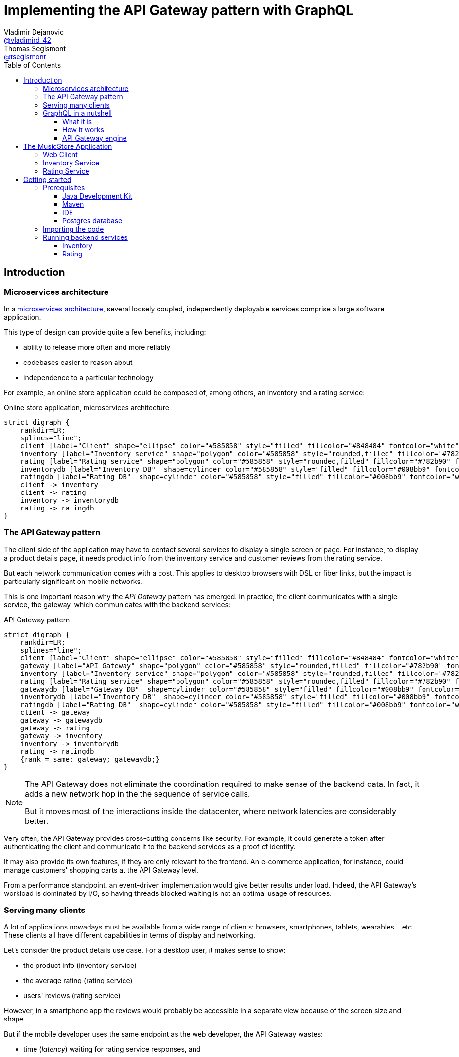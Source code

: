 = Implementing the API Gateway pattern with GraphQL
Vladimir Dejanovic <https://twitter.com/vladimird_42[@vladimird_42]>; Thomas Segismont <https://twitter.com/tsegismont[@tsegismont]>
:toc: left
:toclevels: 3
:source-highlighter: rouge

== Introduction

=== Microservices architecture

In a https://microservices.io/patterns/microservices.html[microservices architecture], several loosely coupled, independently deployable services comprise a large software application.

This type of design can provide quite a few benefits, including:

* ability to release more often and more reliably
* codebases easier to reason about
* independence to a particular technology

For example, an online store application could be composed of, among others, an inventory and a rating service:

[graphviz, microservices-architecture, svg]
.Online store application, microservices architecture
----
strict digraph {
    rankdir=LR;
    splines="line";
    client [label="Client" shape="ellipse" color="#585858" style="filled" fillcolor="#848484" fontcolor="white"]
    inventory [label="Inventory service" shape="polygon" color="#585858" style="rounded,filled" fillcolor="#782b90" fontcolor="white"]
    rating [label="Rating service" shape="polygon" color="#585858" style="rounded,filled" fillcolor="#782b90" fontcolor="white"]
    inventorydb [label="Inventory DB"  shape=cylinder color="#585858" style="filled" fillcolor="#008bb9" fontcolor="white"]
    ratingdb [label="Rating DB"  shape=cylinder color="#585858" style="filled" fillcolor="#008bb9" fontcolor="white"]
    client -> inventory
    client -> rating
    inventory -> inventorydb
    rating -> ratingdb
}
----

=== The API Gateway pattern

The client side of the application may have to contact several services to display a single screen or page.
For instance, to display a product details page, it needs product info from the inventory service and customer reviews from the rating service.

But each network communication comes with a cost.
This applies to desktop browsers with DSL or fiber links, but the impact is particularly significant on mobile networks.

This is one important reason why the _API Gateway_ pattern has emerged.
In practice, the client communicates with a single service, the gateway, which communicates with the backend services:

[graphviz, api-gateway-pattern, svg]
.API Gateway pattern
----
strict digraph {
    rankdir=LR;
    splines="line";
    client [label="Client" shape="ellipse" color="#585858" style="filled" fillcolor="#848484" fontcolor="white"]
    gateway [label="API Gateway" shape="polygon" color="#585858" style="rounded,filled" fillcolor="#782b90" fontcolor="white"]
    inventory [label="Inventory service" shape="polygon" color="#585858" style="rounded,filled" fillcolor="#782b90" fontcolor="white"]
    rating [label="Rating service" shape="polygon" color="#585858" style="rounded,filled" fillcolor="#782b90" fontcolor="white"]
    gatewaydb [label="Gateway DB"  shape=cylinder color="#585858" style="filled" fillcolor="#008bb9" fontcolor="white"]
    inventorydb [label="Inventory DB"  shape=cylinder color="#585858" style="filled" fillcolor="#008bb9" fontcolor="white"]
    ratingdb [label="Rating DB"  shape=cylinder color="#585858" style="filled" fillcolor="#008bb9" fontcolor="white"]
    client -> gateway
    gateway -> gatewaydb
    gateway -> rating
    gateway -> inventory
    inventory -> inventorydb
    rating -> ratingdb
    {rank = same; gateway; gatewaydb;}
}
----

[NOTE]
====
The API Gateway does not eliminate the coordination required to make sense of the backend data.
In fact, it adds a new network hop in the the sequence of service calls.

But it moves most of the interactions inside the datacenter, where network latencies are considerably better.
====

Very often, the API Gateway provides cross-cutting concerns like security.
For example, it could generate a token after authenticating the client and communicate it to the backend services as a proof of identity.

It may also provide its own features, if they are only relevant to the frontend.
An e-commerce application, for instance, could manage customers' shopping carts at the API Gateway level.

From a performance standpoint, an event-driven implementation would give better results under load.
Indeed, the API Gateway's workload is dominated by I/O, so having threads blocked waiting is not an optimal usage of resources.

=== Serving many clients

A lot of applications nowadays must be available from a wide range of clients: browsers, smartphones, tablets, wearables... etc.
These clients all have different capabilities in terms of display and networking.

Let's consider the product details use case.
For a desktop user, it makes sense to show:

* the product info (inventory service)
* the average rating (rating service)
* users' reviews (rating service)

However, in a smartphone app the reviews would probably be accessible in a separate view because of the screen size and shape.

But if the mobile developer uses the same endpoint as the web developer, the API Gateway wastes:

* time (_latency_) waiting for rating service responses, and
* bandwith sending a lot of unnecessary data.

To overcome this problem, it is possible to create a backend specific to each type of frontend.

[graphviz,backend-for-frontends,svg]
.Backend for Frontends pattern
----
strict digraph {
    rankdir=LR;
    splines="line";
    webclient [label="Web Client" shape="ellipse" color="#585858" style="filled" fillcolor="#848484" fontcolor="white"]
    mobileclient [label="Mobile Client" shape="ellipse" color="#585858" style="filled" fillcolor="#848484" fontcolor="white"]
    webgateway [label="Web Gateway" shape="polygon" color="#585858" style="rounded,filled" fillcolor="#782b90" fontcolor="white"]
    mobilegateway [label="Mobile Gateway" shape="polygon" color="#585858" style="rounded,filled" fillcolor="#782b90" fontcolor="white"]
    inventory [label="Inventory service" shape="polygon" color="#585858" style="rounded,filled" fillcolor="#782b90" fontcolor="white"]
    rating [label="Rating service" shape="polygon" color="#585858" style="rounded,filled" fillcolor="#782b90" fontcolor="white"]
    inventorydb [label="Inventory DB"  shape=cylinder color="#585858" style="filled" fillcolor="#008bb9" fontcolor="white"]
    ratingdb [label="Rating DB"  shape=cylinder color="#585858" style="filled" fillcolor="#008bb9" fontcolor="white"]
    webclient -> webgateway
    mobileclient -> mobilegateway
    webgateway -> rating
    webgateway -> inventory
    mobilegateway -> rating
    mobilegateway -> inventory
    inventory -> inventorydb
    rating -> ratingdb
    {rank = clients; mobileclient; webclient;}
    {rank = gateways; mobilegateway; webgateway;}
}
----

Nevertheless, this design, also known as the _Backend for Frontends_ pattern, has a few drawbacks:

* each specific API Gateway is another component to maintain
* a lot of code is duplicated
* each new feature has to be supported in all gateways before all clients can start using it

=== GraphQL in a nutshell

==== What it is

https://graphql.org/[GraphQL] is a query and schema definition language for your backend services.

It allows backend developers to describe the data in a language-agnostic fashion:

[source,graphql]
.GraphQL Schema file
----
type Genre {
  id: ID
  name: String!
}

type Album {
  id: ID
  name: String!
  genre: Genre!
  artist: String!
  reviews: [Review!]
}

type Review {
  name: String!
  rating: Int!
  comment: String
}

type Query {
  albums(genre: ID): [Album!]
}

schema {
  query: Query
}
----

And then frontend developers to request exactly the information they need:

[source,graphql]
.GraphQL query
----
query ($id: ID!) {
  album(id: $id) {
    id
    name
    genre {
      name
    }
    artist
  }
}
----

Which, given an `id` variable, would result in:

[source,json]
.GraphQL results
----
{
  "album": {
    "name": "Revolver",
    "genre": {
      "name": "Pop"
    },
    "artist": "The Beatles"
  }
}
----

While the https://graphql.github.io/graphql-spec/[GraphQL specification] does not prescribe any transport, in practice it's often used over HTTP and Websockets.

TIP: You will find a GraphQL schema definition and query authoring introduction on https://graphql.org/learn/.

==== How it works

When a GraphQL server runtime starts, it:

. parses the schema file to discover types and fields
. binds each field to data fetching functions

[graphviz,graphql-server-runtime,svg]
.GraphQL server runtime creation
----
strict digraph {
    splines="line";
    schema [label="Types and Fields" shape="ellipse" color="#585858" style="filled" fillcolor="#848484" fontcolor="white"]
    fetchers [label="Data Fetchers" shape="ellipse" color="#585858" style="filled" fillcolor="#848484" fontcolor="white"]
    runtime [label="GraphQL Runtime" shape="polygon" color="#585858" style="rounded,filled" fillcolor="#782b90" fontcolor="white"]
    schema -> runtime
    fetchers -> runtime
}
----

Then when a request is received, it:

. validates the query
. invokes each data fetching function needed to produce the result
. sends the result to the client

[graphviz,graphql-query-execution,svg]
.GraphQL query execution phases
----
strict digraph {
    rankdir=LR;
    splines="line";
    validation [label="Validation" shape="ellipse" color="#585858" style="filled" fillcolor="#848484" fontcolor="white"]
    execution [label="Execution" shape="ellipse" color="#585858" style="filled" fillcolor="#848484" fontcolor="white"]
    result [label="Result" shape="ellipse" color="#585858" style="filled" fillcolor="#782b90" fontcolor="white"]
    validation -> execution
    execution -> result
}
----

==== API Gateway engine

GraphQL becomes more and more popular, including as a replacement for _RESTful_ or HTTP/JSON APis.

But it particularly shines when building API Gateways.
Why?
Let's consider the product details use case again.

When the desktop client sends a request to the GraphQL runtime, it will ask for product info as well as users' review.
And the runtime will execute the corresponding data fetchers:

[source,graphql]
.Desktop client query
----
query ($id: ID!) {
  album(id: $id) {
    id
    name
    genre {
      name
    }
    artist
    reviews {
      name
      comment
      rating
    }
  }
}
----

However, the smartphone client will only ask for the product info:

[source,graphql]
.Smartphone client query
----
query ($id: ID!) {
  album(id: $id) {
    id
    name
    genre {
      name
    }
    artist
  }
}
----

And the runtime will **NOT** execute the data fetchers for customers' reviews and, obviously, will not send the unnecessary data.

== The MusicStore Application

The _MusicStore_ is an online music shop.
You can browse its catalog by genre, read customer reviews, see the list of tracks.
When logged-in, you may add albums to your cart, manage your cart items or post your own reviews.

Technically, it is comprised of the following components:

* the <<Web Client>>
* the API Gateway which:
** serves the static content
** runs the GraphQL runtime
** authenticates the customers
** records cart items
* the <<Inventory Service>>
* the <<Rating Service>>

[graphviz,musicstore-app,svg]
.The MusicStore application
----
strict digraph {
    rankdir=LR;
    splines="line";
    client [label="Web Client" shape="ellipse" color="#585858" style="filled" fillcolor="#848484" fontcolor="white"]
    gateway [label="API Gateway" shape="polygon" color="#782b90" style="rounded" fontcolor="#782b90" fontsize="25" penwidth="2" height=".6"]
    inventory [label="Inventory service" shape="polygon" color="#585858" style="rounded,filled" fillcolor="#782b90" fontcolor="white"]
    rating [label="Rating service" shape="polygon" color="#585858" style="rounded,filled" fillcolor="#782b90" fontcolor="white"]
    gatewaydb [label="MusicStore DB"  shape=cylinder color="#585858" style="filled" fillcolor="#008bb9" fontcolor="white"]
    client -> gateway
    gateway -> gatewaydb
    gateway -> rating
    gateway -> inventory
    {rank = same; gateway; gatewaydb;}
}
----

You will build the API Gateway for this microservices-based application.

NOTE: In a real-world application, the static content would often be served from a separate component.

=== Web Client

A _Single Page Application_ implemented with https://vuejs.org/[Vue.js] and https://www.apollographql.com/docs/react/[Apollo client].

=== Inventory Service

The _Inventory Service_ exposes product data over HTTP in JSON format:

* genres
* albums (name, artist, genre, ...etc)
* tracks

For the sake of simplicity, inventory data is loaded on startup from text files and stored into memory.

=== Rating Service

The _Rating Service_ receives customers' reviews on albums:

* customer name
* rating
* comment

It exposes this data over HTTP in JSON format.
It can also compute an average rating for an album.

Again, for simplicity, reviews are stored only in memory.

== Getting started

=== Prerequisites

==== Java Development Kit

JDK 8 or later must be installed on our machine.
If you don't have it already, you can get one from:

* https://adoptopenjdk.net, or
* https://www.oracle.com/technetwork/java/javase/downloads/index.html

You can use either OpenJDK or Oracle JDK.

==== Maven

Download Apache Maven from https://maven.apache.org/download.cgi.

Extract the archive contents to a directory of your choice and add it to the `PATH`.

==== IDE

It is recommended to use an IDE. It does not matter if it's IntelliJ, Eclipse or Netbeans.

If you don’t have an IDE, follow these instructions to get started with Eclipse:

* browse to the https://www.eclipse.org/downloads/packages/[Eclipse downloads page]
* select the _Eclipse IDE for Java Developers_ package and download it
* extract the archive contents to a directory of your choice
* in the destination directory, execute the Eclipse binary
* create a workspace

==== Postgres database

If you have Docker running on your machine, you can start the Postgres database in a container:

[source,shell]
.Starting a Postgres Database with Docker
----
docker run -p 5432:5432 -e POSTGRES_USER=musicstore -e POSTGRES_PASSWORD=musicstore -d postgres
----

TIP: Linux and Mac users can simply execute the `run-postgres.sh` script after having imported the code in the next step.

Otherwise:

* download Postgres from https://www.postgresql.org/download/ and follow the instructions for your machine type
* create a `musicstore` database
* create a `musicstore` user with password `musicstore`
* grant the `musicstore` user with the permission to create tables on the the `musicstore` database

As a _superuser_ you could run these queries:

[source,sql]
----
CREATE DATABASE musicstore;
CREATE USER musicstore WITH ENCRYPTED PASSWORD 'musicstore';
GRANT ALL PRIVILEGES ON DATABASE musicstore TO musicstore;
----

=== Importing the code

The project code is hosted on GitHub.
Open a terminal in the directory of your choice and type:

[source,shell]
----
git clone https://github.com/tsegismont/graphql-api-gateway-workshop.git
----

Alternatively, you may download the https://codeload.github.com/tsegismont/graphql-api-gateway-workshop/zip/master[project archive] from GitHub and extract the content.

Inside the project directory, run Maven to build the project:

[source,shell]
----
mvn install
----

Now open the IDE and import the project.

In Eclipse:

* click on _File_ > _Import_
* select _Maven_ > _Existing Maven Projects_
* in _Root Directory_, type the project directory path or select it with the _Browse..._ button
* make sure the root project and all sub-projects checkboxes are ticked and click _Finish_

In IntelliJ:

* click on _File_ > _New_ > _Project from Existing Sources_
* select the `pom.xml` file at the root of the project directory path and click _OK_
* click _Next_ on the following wizard panels and then _Finish_

=== Running backend services

IMPORTANT: Make sure you have built the project beforehand and started the Postgres database.

==== Inventory

Open a terminal at the root of the project directory and type:

[source,shell]
----
cd inventory
./run.sh
----

On Windows, open the file explorer in the `inventory` directory and execute `run.bat`.

If the service starts correctly, you should see a line similar to this on the console:

----
[2019-11-02 21:05:24] [INFO   ] Succeeded in deploying verticle
----

==== Rating

Open a terminal at the root of the project directory and type:

[source,shell]
----
cd rating
./run.sh
----

On Windows, open the file explorer in the `rating` directory and execute `run.bat`.

If the service starts correctly, you should see a line similar to this on the console:

----
[2019-11-02 21:05:24] [INFO   ] Succeeded in deploying verticle
----
